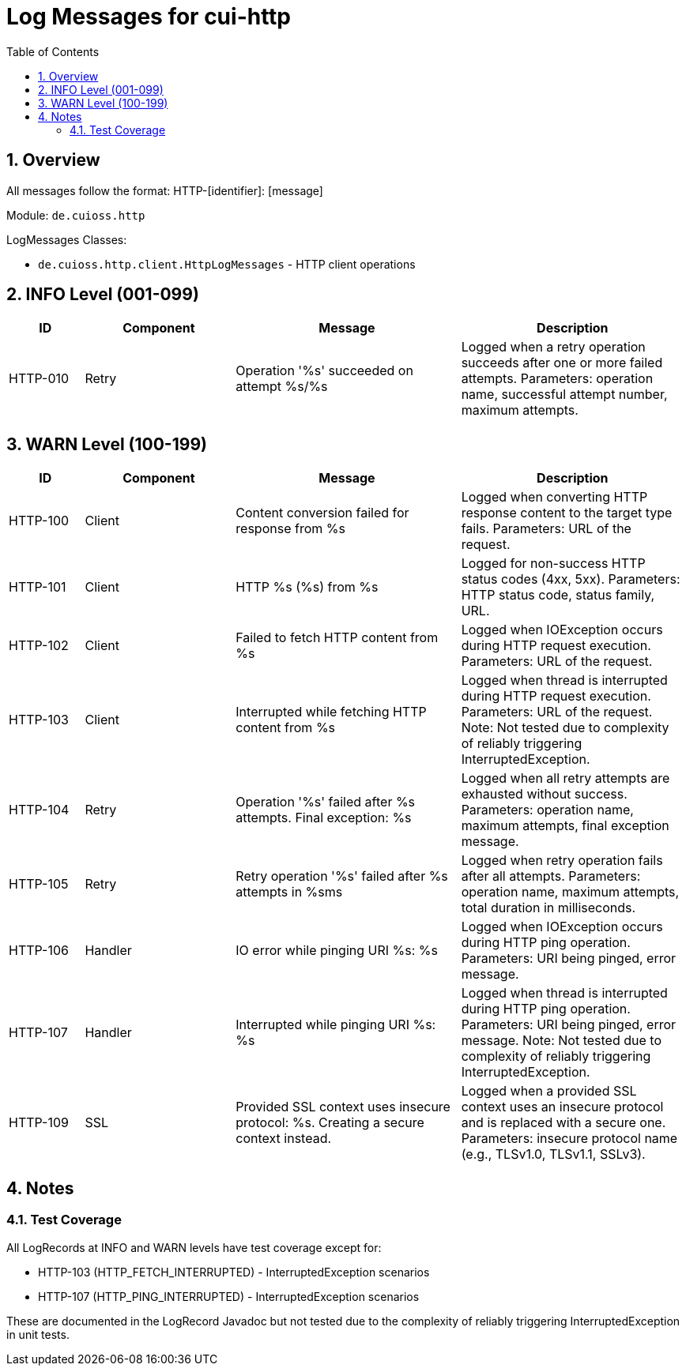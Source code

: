 = Log Messages for cui-http
:toc: left
:toclevels: 3
:toc-title: Table of Contents
:sectnums:
:source-highlighter: highlight.js

== Overview

All messages follow the format: HTTP-[identifier]: [message]

Module: `de.cuioss.http`

LogMessages Classes:

- `de.cuioss.http.client.HttpLogMessages` - HTTP client operations

== INFO Level (001-099)

[cols="1,2,3,3", options="header"]
|===
|ID |Component |Message |Description

|HTTP-010
|Retry
|Operation '%s' succeeded on attempt %s/%s
|Logged when a retry operation succeeds after one or more failed attempts. Parameters: operation name, successful attempt number, maximum attempts.
|===

== WARN Level (100-199)

[cols="1,2,3,3", options="header"]
|===
|ID |Component |Message |Description

|HTTP-100
|Client
|Content conversion failed for response from %s
|Logged when converting HTTP response content to the target type fails. Parameters: URL of the request.

|HTTP-101
|Client
|HTTP %s (%s) from %s
|Logged for non-success HTTP status codes (4xx, 5xx). Parameters: HTTP status code, status family, URL.

|HTTP-102
|Client
|Failed to fetch HTTP content from %s
|Logged when IOException occurs during HTTP request execution. Parameters: URL of the request.

|HTTP-103
|Client
|Interrupted while fetching HTTP content from %s
|Logged when thread is interrupted during HTTP request execution. Parameters: URL of the request. Note: Not tested due to complexity of reliably triggering InterruptedException.

|HTTP-104
|Retry
|Operation '%s' failed after %s attempts. Final exception: %s
|Logged when all retry attempts are exhausted without success. Parameters: operation name, maximum attempts, final exception message.

|HTTP-105
|Retry
|Retry operation '%s' failed after %s attempts in %sms
|Logged when retry operation fails after all attempts. Parameters: operation name, maximum attempts, total duration in milliseconds.

|HTTP-106
|Handler
|IO error while pinging URI %s: %s
|Logged when IOException occurs during HTTP ping operation. Parameters: URI being pinged, error message.

|HTTP-107
|Handler
|Interrupted while pinging URI %s: %s
|Logged when thread is interrupted during HTTP ping operation. Parameters: URI being pinged, error message. Note: Not tested due to complexity of reliably triggering InterruptedException.

|HTTP-109
|SSL
|Provided SSL context uses insecure protocol: %s. Creating a secure context instead.
|Logged when a provided SSL context uses an insecure protocol and is replaced with a secure one. Parameters: insecure protocol name (e.g., TLSv1.0, TLSv1.1, SSLv3).
|===

== Notes

=== Test Coverage

All LogRecords at INFO and WARN levels have test coverage except for:

- HTTP-103 (HTTP_FETCH_INTERRUPTED) - InterruptedException scenarios
- HTTP-107 (HTTP_PING_INTERRUPTED) - InterruptedException scenarios

These are documented in the LogRecord Javadoc but not tested due to the complexity of reliably triggering InterruptedException in unit tests.
